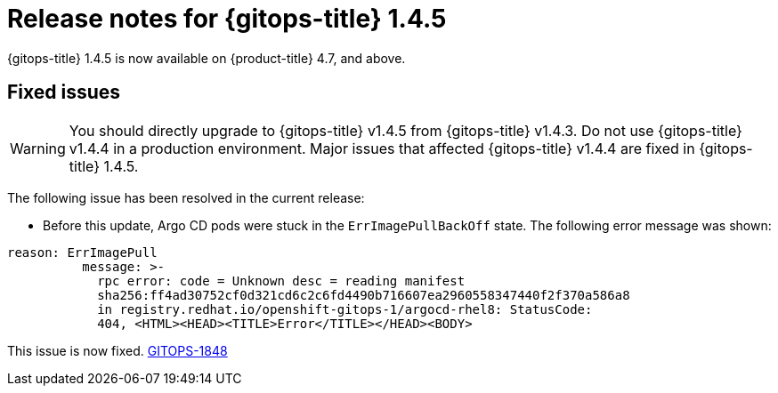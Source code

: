 // Module included in the following assembly:
//
// * gitops/gitops-release-notes.adoc

[id="gitops-release-notes-1-4-5_{context}"]
= Release notes for {gitops-title} 1.4.5

[role="_abstract"]
{gitops-title} 1.4.5 is now available on {product-title} 4.7, and above.

[id="fixed-issues-1-4-5_{context}"]
== Fixed issues

[WARNING]
====
You should directly upgrade to {gitops-title} v1.4.5 from {gitops-title} v1.4.3. Do not use {gitops-title} v1.4.4 in a production environment. Major issues that affected {gitops-title} v1.4.4 are fixed in {gitops-title} 1.4.5. 
====

The following issue has been resolved in the current release:

* Before this update, Argo CD pods were stuck in the `ErrImagePullBackOff` state. The following error message was shown:
[source,yaml]
----
reason: ErrImagePull
          message: >-
            rpc error: code = Unknown desc = reading manifest
            sha256:ff4ad30752cf0d321cd6c2c6fd4490b716607ea2960558347440f2f370a586a8
            in registry.redhat.io/openshift-gitops-1/argocd-rhel8: StatusCode:
            404, <HTML><HEAD><TITLE>Error</TITLE></HEAD><BODY> 
----
This issue is now fixed. link:https://issues.redhat.com/browse/GITOPS-1848[GITOPS-1848]